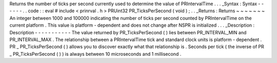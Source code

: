 Returns
the
number
of
ticks
per
second
currently
used
to
determine
the
value
of
PRIntervalTime
.
.
.
_Syntax
:
Syntax
-
-
-
-
-
-
.
.
code
:
:
eval
#
include
<
prinrval
.
h
>
PRUint32
PR_TicksPerSecond
(
void
)
;
.
.
_Returns
:
Returns
~
~
~
~
~
~
~
An
integer
between
1000
and
100000
indicating
the
number
of
ticks
per
second
counted
by
PRIntervalTime
on
the
current
platform
.
This
value
is
platform
-
dependent
and
does
not
change
after
NSPR
is
initialized
.
.
.
_Description
:
Description
-
-
-
-
-
-
-
-
-
-
-
The
value
returned
by
PR_TicksPerSecond
(
)
lies
between
PR_INTERVAL_MIN
and
PR_INTERVAL_MAX
.
The
relationship
between
a
PRIntervalTime
tick
and
standard
clock
units
is
platform
-
dependent
.
PR
\
_
\
PR_TicksPerSecond
(
)
allows
you
to
discover
exactly
what
that
relationship
is
.
Seconds
per
tick
(
the
inverse
of
PR
\
_
\
PR_TicksPerSecond
(
)
)
is
always
between
10
microseconds
and
1
millisecond
.
